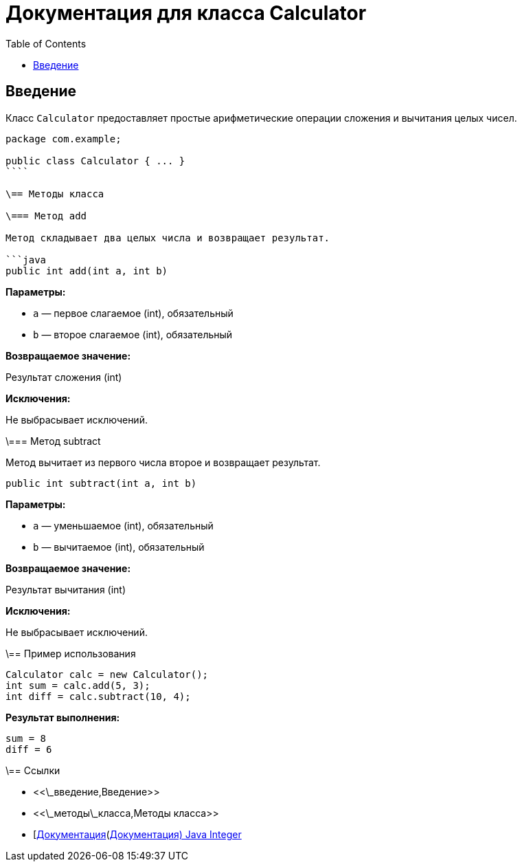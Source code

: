 = Документация для класса Calculator
:doctype: book
:toc:
:toclevels: 2

== Введение

Класс `Calculator` предоставляет простые арифметические операции сложения и вычитания целых чисел.

```java
package com.example;

public class Calculator { ... }
````

\== Методы класса

\=== Метод add

Метод складывает два целых числа и возвращает результат.

```java
public int add(int a, int b)
```

*Параметры:*

* `a` — первое слагаемое (int), обязательный
* `b` — второе слагаемое (int), обязательный

*Возвращаемое значение:*

Результат сложения (int)

*Исключения:*

Не выбрасывает исключений.

\=== Метод subtract

Метод вычитает из первого числа второе и возвращает результат.

```java
public int subtract(int a, int b)
```

*Параметры:*

* `a` — уменьшаемое (int), обязательный
* `b` — вычитаемое (int), обязательный

*Возвращаемое значение:*

Результат вычитания (int)

*Исключения:*

Не выбрасывает исключений.

\== Пример использования

```java
Calculator calc = new Calculator();
int sum = calc.add(5, 3);
int diff = calc.subtract(10, 4);
```

*Результат выполнения:*

```bash
sum = 8
diff = 6
```

\== Ссылки

* <<\_введение,Введение>>
* <<\_методы\_класса,Методы класса>>
* [https://docs.oracle.com/javase/8/docs/api/java/lang/Integer.html\[Документация](https://docs.oracle.com/javase/8/docs/api/java/lang/Integer.html[Документация) Java Integer]